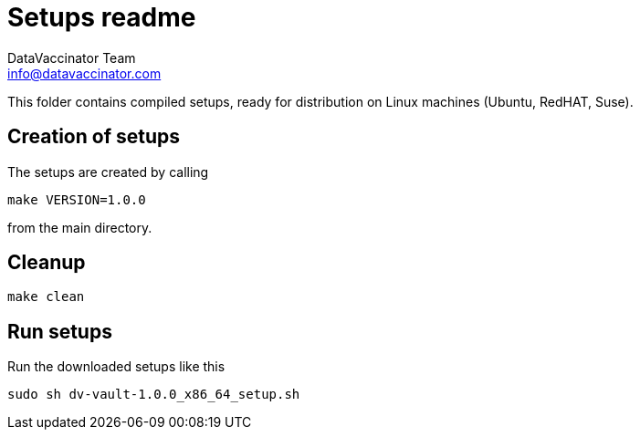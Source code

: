 = Setups readme
:author: DataVaccinator Team
:email: info@datavaccinator.com

This folder contains compiled setups, ready for distribution on Linux machines (Ubuntu, RedHAT, Suse).

== Creation of setups

The setups are created by calling
----
make VERSION=1.0.0
----
from the main directory.

== Cleanup
----
make clean
----

== Run setups

Run the downloaded setups like this
----
sudo sh dv-vault-1.0.0_x86_64_setup.sh
----

